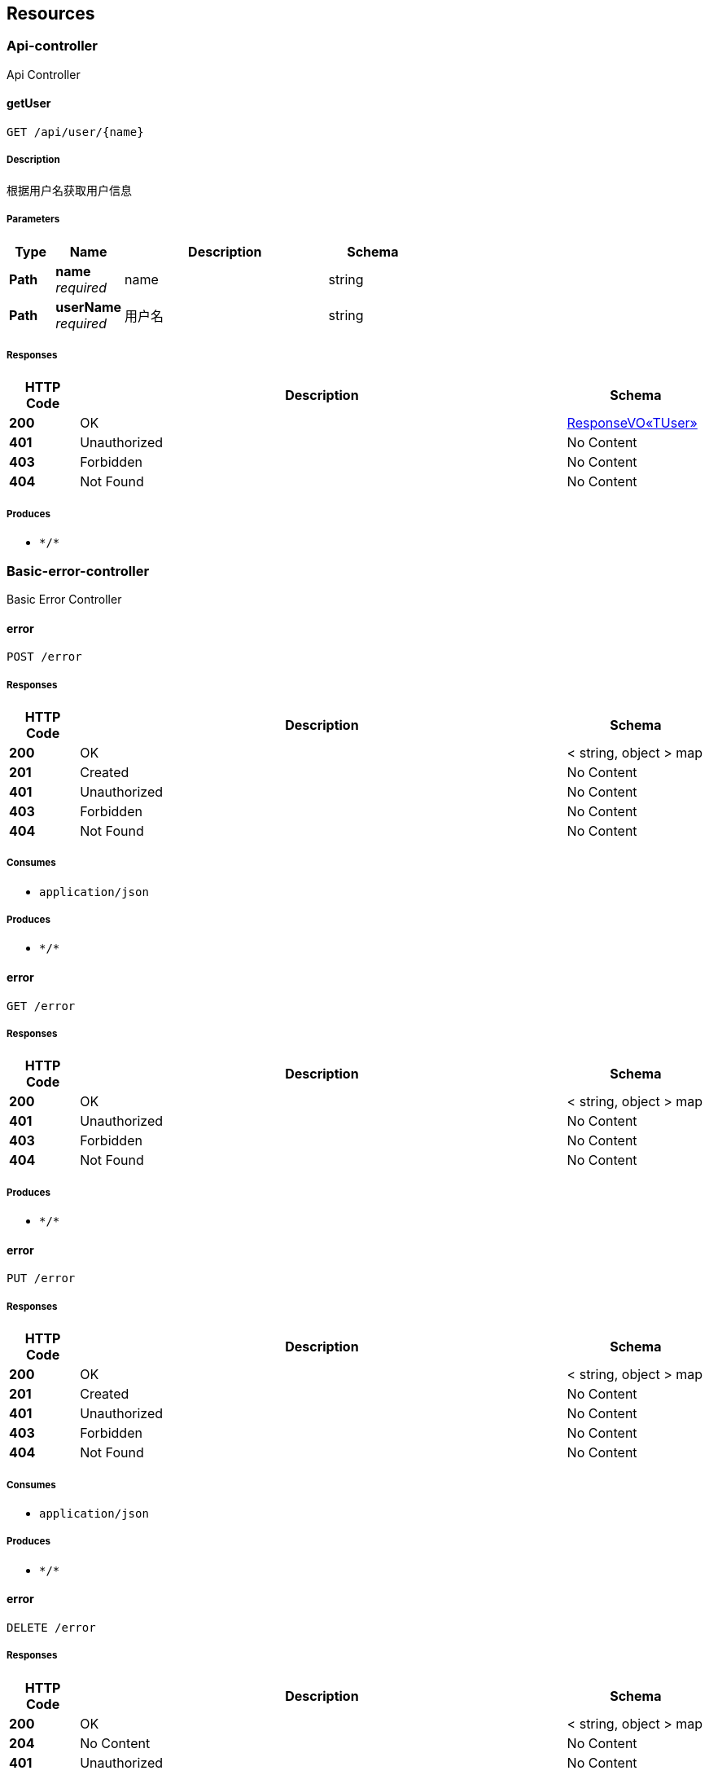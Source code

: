 
[[_paths]]
== Resources

[[_api-controller_resource]]
=== Api-controller
Api Controller


[[_getuserusingget]]
==== getUser
....
GET /api/user/{name}
....


===== Description
根据用户名获取用户信息


===== Parameters

[options="header", cols=".^2a,.^3a,.^9a,.^4a"]
|===
|Type|Name|Description|Schema
|**Path**|**name** +
__required__|name|string
|**Path**|**userName** +
__required__|用户名|string
|===


===== Responses

[options="header", cols=".^2a,.^14a,.^4a"]
|===
|HTTP Code|Description|Schema
|**200**|OK|<<_5ed10da099170afb4e45996092b10ae4,ResponseVO«TUser»>>
|**401**|Unauthorized|No Content
|**403**|Forbidden|No Content
|**404**|Not Found|No Content
|===


===== Produces

* `\*/*`


[[_basic-error-controller_resource]]
=== Basic-error-controller
Basic Error Controller


[[_errorusingpost]]
==== error
....
POST /error
....


===== Responses

[options="header", cols=".^2a,.^14a,.^4a"]
|===
|HTTP Code|Description|Schema
|**200**|OK|< string, object > map
|**201**|Created|No Content
|**401**|Unauthorized|No Content
|**403**|Forbidden|No Content
|**404**|Not Found|No Content
|===


===== Consumes

* `application/json`


===== Produces

* `\*/*`


[[_errorusingget]]
==== error
....
GET /error
....


===== Responses

[options="header", cols=".^2a,.^14a,.^4a"]
|===
|HTTP Code|Description|Schema
|**200**|OK|< string, object > map
|**401**|Unauthorized|No Content
|**403**|Forbidden|No Content
|**404**|Not Found|No Content
|===


===== Produces

* `\*/*`


[[_errorusingput]]
==== error
....
PUT /error
....


===== Responses

[options="header", cols=".^2a,.^14a,.^4a"]
|===
|HTTP Code|Description|Schema
|**200**|OK|< string, object > map
|**201**|Created|No Content
|**401**|Unauthorized|No Content
|**403**|Forbidden|No Content
|**404**|Not Found|No Content
|===


===== Consumes

* `application/json`


===== Produces

* `\*/*`


[[_errorusingdelete]]
==== error
....
DELETE /error
....


===== Responses

[options="header", cols=".^2a,.^14a,.^4a"]
|===
|HTTP Code|Description|Schema
|**200**|OK|< string, object > map
|**204**|No Content|No Content
|**401**|Unauthorized|No Content
|**403**|Forbidden|No Content
|===


===== Produces

* `\*/*`


[[_errorusingpatch]]
==== error
....
PATCH /error
....


===== Responses

[options="header", cols=".^2a,.^14a,.^4a"]
|===
|HTTP Code|Description|Schema
|**200**|OK|< string, object > map
|**204**|No Content|No Content
|**401**|Unauthorized|No Content
|**403**|Forbidden|No Content
|===


===== Consumes

* `application/json`


===== Produces

* `\*/*`


[[_errorusinghead]]
==== error
....
HEAD /error
....


===== Responses

[options="header", cols=".^2a,.^14a,.^4a"]
|===
|HTTP Code|Description|Schema
|**200**|OK|< string, object > map
|**204**|No Content|No Content
|**401**|Unauthorized|No Content
|**403**|Forbidden|No Content
|===


===== Consumes

* `application/json`


===== Produces

* `\*/*`


[[_errorusingoptions]]
==== error
....
OPTIONS /error
....


===== Responses

[options="header", cols=".^2a,.^14a,.^4a"]
|===
|HTTP Code|Description|Schema
|**200**|OK|< string, object > map
|**204**|No Content|No Content
|**401**|Unauthorized|No Content
|**403**|Forbidden|No Content
|===


===== Consumes

* `application/json`


===== Produces

* `\*/*`


[[_user-controller_resource]]
=== User-controller
User Controller


[[_addusingpost]]
==== add
....
POST /user
....


===== Description
添加用户


===== Parameters

[options="header", cols=".^2a,.^3a,.^9a,.^4a"]
|===
|Type|Name|Description|Schema
|**Body**|**user** +
__required__|用户实例|<<_tuser,TUser>>
|===


===== Responses

[options="header", cols=".^2a,.^14a,.^4a"]
|===
|HTTP Code|Description|Schema
|**200**|OK|<<_5ed10da099170afb4e45996092b10ae4,ResponseVO«TUser»>>
|**201**|Created|No Content
|**401**|Unauthorized|No Content
|**403**|Forbidden|No Content
|**404**|Not Found|No Content
|===


===== Consumes

* `application/json`


===== Produces

* `\*/*`


[[_updateusingput]]
==== update
....
PUT /user
....


===== Description
修改用户


===== Parameters

[options="header", cols=".^2a,.^3a,.^9a,.^4a"]
|===
|Type|Name|Description|Schema
|**Body**|**user** +
__required__|用户实例|<<_tuser,TUser>>
|===


===== Responses

[options="header", cols=".^2a,.^14a,.^4a"]
|===
|HTTP Code|Description|Schema
|**200**|OK|<<_5ed10da099170afb4e45996092b10ae4,ResponseVO«TUser»>>
|**201**|Created|No Content
|**401**|Unauthorized|No Content
|**403**|Forbidden|No Content
|**404**|Not Found|No Content
|===


===== Consumes

* `application/json`


===== Produces

* `\*/*`


[[_selectallusingget]]
==== selectAll
....
GET /user/all
....


===== Description
查询所有用户


===== Responses

[options="header", cols=".^2a,.^14a,.^4a"]
|===
|HTTP Code|Description|Schema
|**200**|OK|<<_8651168c9d79cbecb224768b0f7a2b35,ResponseVO«PageVO«TUser»»>>
|**401**|Unauthorized|No Content
|**403**|Forbidden|No Content
|**404**|Not Found|No Content
|===


===== Produces

* `\*/*`


[[_selectpageusingget]]
==== selectPage
....
GET /user/page
....


===== Description
查询分页用户


===== Parameters

[options="header", cols=".^2a,.^3a,.^9a,.^4a"]
|===
|Type|Name|Description|Schema
|**Path**|**name** +
__required__|姓名|string
|**Path**|**pageNum** +
__required__|分页的页号|ref
|**Path**|**pageSize** +
__required__|每页显示的记录数|ref
|**Query**|**num** +
__required__|num|integer (int32)
|**Query**|**size** +
__required__|size|integer (int32)
|===


===== Responses

[options="header", cols=".^2a,.^14a,.^4a"]
|===
|HTTP Code|Description|Schema
|**200**|OK|<<_8651168c9d79cbecb224768b0f7a2b35,ResponseVO«PageVO«TUser»»>>
|**401**|Unauthorized|No Content
|**403**|Forbidden|No Content
|**404**|Not Found|No Content
|===


===== Produces

* `\*/*`


[[_deleteusingdelete]]
==== delete
....
DELETE /user/{id}
....


===== Description
删除用户


===== Parameters

[options="header", cols=".^2a,.^3a,.^9a,.^4a"]
|===
|Type|Name|Description|Schema
|**Path**|**id** +
__required__|用户的记录id|ref
|===


===== Responses

[options="header", cols=".^2a,.^14a,.^4a"]
|===
|HTTP Code|Description|Schema
|**200**|OK|<<_2e896b4f29a2b4e929e2d288dcb1c731,ResponseVO«int»>>
|**204**|No Content|No Content
|**401**|Unauthorized|No Content
|**403**|Forbidden|No Content
|===


===== Produces

* `\*/*`



